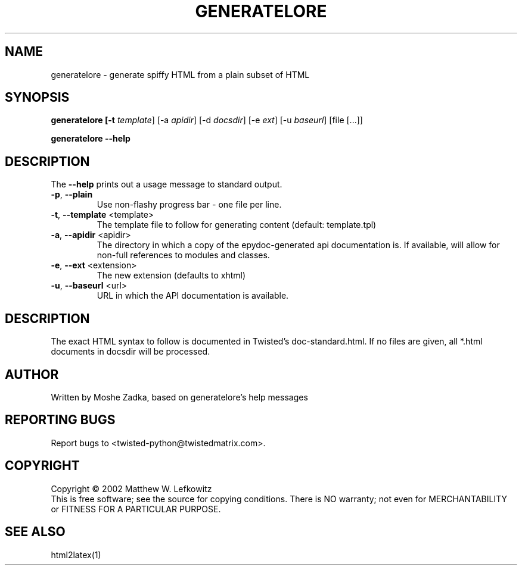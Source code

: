 .TH GENERATELORE "1" "October 2002" "" ""
.SH NAME
generatelore \- generate spiffy HTML from a plain subset of HTML
.SH SYNOPSIS
.B generatelore [-t \fItemplate\fR] [-a \fIapidir\fR] [-d \fIdocsdir\fR]  [-e \fIext\fR] [-u \fIbaseurl\fR] [file [...]]
.PP
.B generatelore --help
.SH DESCRIPTION
.PP
The \fB\--help\fR prints out a usage message to standard output.
.TP
\fB-p\fR, \fB--plain\fR
Use non-flashy progress bar \- one file per line.
.TP
\fB-t\fR, \fB--template\fR <template>
The template file to follow for generating content (default: template.tpl)
.TP
\fB-a\fR, \fB--apidir\fR <apidir>
The directory in which a copy of the epydoc-generated api documentation is.
If available, will allow for non-full references to modules and classes.
.TP
\fB-e\fR, \fB--ext\fR <extension>
The new extension (defaults to xhtml)
.TP
\fB-u\fR, \fB--baseurl\fR <url>
URL in which the API documentation is available.
.SH DESCRIPTION
The exact HTML syntax to follow is documented in Twisted's doc-standard.html.
If no files are given, all *.html documents in docsdir will be processed.
.SH AUTHOR
Written by Moshe Zadka, based on generatelore's help messages
.SH "REPORTING BUGS"
Report bugs to <twisted-python@twistedmatrix.com>.
.SH COPYRIGHT
Copyright \(co 2002 Matthew W. Lefkowitz
.br
This is free software; see the source for copying conditions.  There is NO
warranty; not even for MERCHANTABILITY or FITNESS FOR A PARTICULAR PURPOSE.
.SH "SEE ALSO"
html2latex(1)
